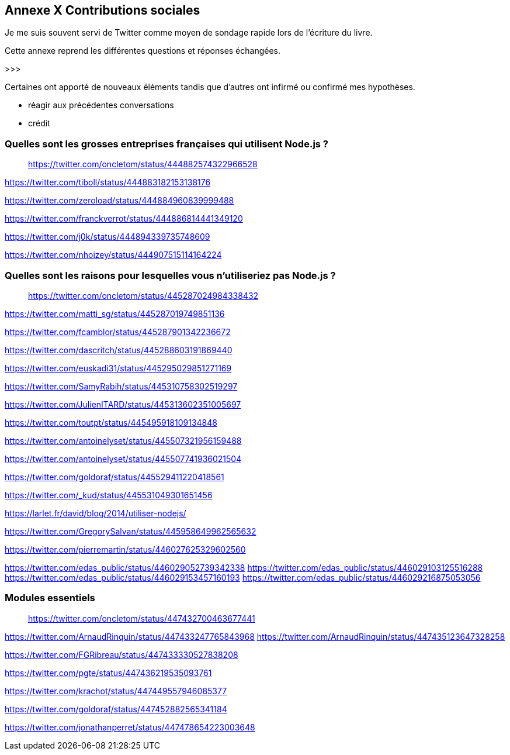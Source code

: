 == [titre-nombre]#Annexe X# Contributions sociales

[.lead]
Je me suis souvent servi de Twitter comme moyen de sondage rapide lors de l'écriture du livre.

Cette annexe reprend les différentes questions et réponses échangées.

>>>

Certaines ont apporté de nouveaux éléments tandis que d'autres ont infirmé ou confirmé mes hypothèses.

- réagir aux précédentes conversations
- crédit

=== Quelles sont les grosses entreprises françaises qui utilisent Node.js ?

> https://twitter.com/oncletom/status/444882574322966528

https://twitter.com/tiboll/status/444883182153138176

https://twitter.com/zeroload/status/444884960839999488

https://twitter.com/franckverrot/status/444886814441349120

https://twitter.com/j0k/status/444894339735748609

https://twitter.com/nhoizey/status/444907515114164224

=== Quelles sont les raisons pour lesquelles vous n'utiliseriez pas Node.js ?

> https://twitter.com/oncletom/status/445287024984338432


https://twitter.com/matti_sg/status/445287019749851136

https://twitter.com/fcamblor/status/445287901342236672

https://twitter.com/dascritch/status/445288603191869440

https://twitter.com/euskadi31/status/445295029851271169

https://twitter.com/SamyRabih/status/445310758302519297

https://twitter.com/JulienITARD/status/445313602351005697

https://twitter.com/toutpt/status/445495918109134848

https://twitter.com/antoinelyset/status/445507321956159488

https://twitter.com/antoinelyset/status/445507741936021504

https://twitter.com/goldoraf/status/445529411220418561

https://twitter.com/_kud/status/445531049301651456

https://larlet.fr/david/blog/2014/utiliser-nodejs/

https://twitter.com/GregorySalvan/status/445958649962565632

https://twitter.com/pierremartin/status/446027625329602560

https://twitter.com/edas_public/status/446029052739342338
https://twitter.com/edas_public/status/446029103125516288
https://twitter.com/edas_public/status/446029153457160193
https://twitter.com/edas_public/status/446029216875053056

=== Modules essentiels

> https://twitter.com/oncletom/status/447432700463677441

https://twitter.com/ArnaudRinquin/status/447433247765843968
https://twitter.com/ArnaudRinquin/status/447435123647328258

https://twitter.com/FGRibreau/status/447433330527838208

https://twitter.com/pgte/status/447436219535093761

https://twitter.com/krachot/status/447449557946085377

https://twitter.com/goldoraf/status/447452882565341184

https://twitter.com/jonathanperret/status/447478654223003648